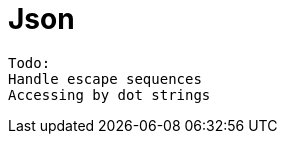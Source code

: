 = Json

////
weight=800
////

////
+++
title = "About"
date = "2023-11-12"
menu = "main"
+++
////

----
Todo:
Handle escape sequences
Accessing by dot strings
----
